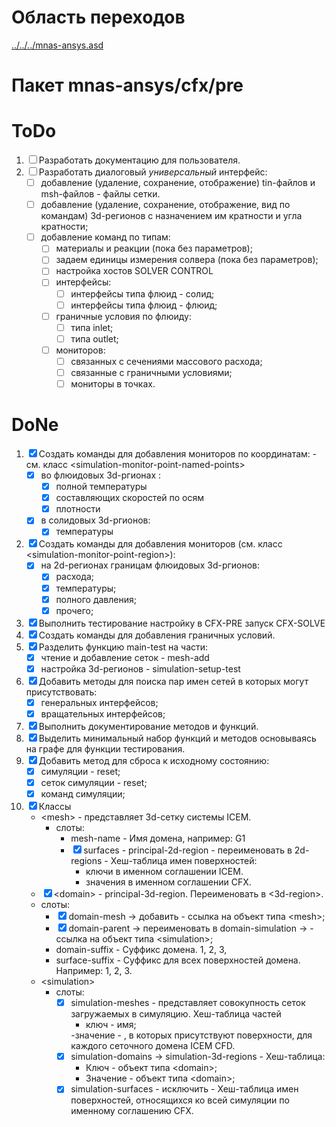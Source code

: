 * Область переходов
[[../../../mnas-ansys.asd]]

* Пакет mnas-ansys/cfx/pre

* ToDo
1. [ ] Разработать документацию для пользователя.
2. [ ] Разработать диалоговый /универсальный/ интерфейс:
   - [ ] добавление (удаление, сохранение, отображение) tin-файлов и
     msh-файлов - файлы сетки.
   - [ ] добавление (удаление, сохранение, отображение, вид по
     командам) 3d-регионов с назначением им кратности и угла
     кратности;
   - [ ] добавление команд по типам:
     - [ ] материалы и реакции (пока без параметров);
     - [ ] задаем единицы измерения солвера (пока без параметров);
     - [ ] настройка хостов SOLVER CONTROL
     - [ ] интерфейсы:
       - [ ] интерфейсы типа флюид - солид;
       - [ ] интерфейсы типа флюид - флюид;
     - [ ] граничные условия по флюиду:
       - [ ] типа inlet;
       - [ ] типа outlet;
     - [ ] мониторов:
         - [ ] связанных с сечениями массового расхода;
         - [ ] связанные с граничными условиями;
         - [ ] мониторы в точках.

* DoNe
1. [X] Создать команды для добавления мониторов по координатам: -
   см. класс <simulation-monitor-point-named-points>
   - [X] во флюидовых 3d-ргионах :
     - [X] полной температуры
     - [X] составляющих скоростей по осям
     - [X] плотности
   - [X] в солидовых 3d-ргионов:
     - [X] температуры
2. [X] Создать команды для добавления мониторов (см. класс
   <simulation-monitor-point-region>):
   - [X] на 2d-регионах границам флюидовых 3d-ргионов:
     - [X] расхода;
     - [X] температуры;
     - [X] полного давления;
     - [X] прочего; 
3. [X] Выполнить тестирование настройку в CFX-PRE  запуск CFX-SOLVE
4. [X] Создать команды для добавления граничных условий.
5. [X] Разделить функцию main-test на части:
   - [X] чтение и добавление сеток - mesh-add
   - [X] настройка 3d-регионов - simulation-setup-test
6. [X] Добавить методы для поиска пар имен сетей в которых могут
   присутствовать:
   - [X] генеральных интерфейсов;
   - [X] вращательных интерфейсов;
7. [X] Выполнить документирование методов и функций.
8. [X] Выделить минимальный набор функций и методов основываясь на
   графе для функции тестирования.
9. [X] Добавить метод для сброса к исходному состоянию:
   - [X] симуляции - reset;
   - [X] сеток симуляции - reset;
   - [X] команд симуляции;
10. [X] Классы
    - <mesh> - представляет 3d-сетку системы ICEM.
      - слоты:
        - mesh-name - Имя домена, например: G1
        - [X] surfaces - principal-2d-region - переименовать в 2d-regions -
          Хеш-таблица имен поверхностей:
          - ключи в именном соглашении ICEM.
          - значения в именном соглашении CFX.
    - [X] <domain> - principal-3d-region. Переименовать в <3d-region>.
    - слоты:
      - [X] domain-mesh -> добавить - ссылка на объект типа <mesh>;
      - [X] domain-parent -> переименовать в domain-simulation -> - ссылка
        на объект типа <simulation>;
      - domain-suffix - Суффикс домена. 1, 2, 3, 
      - surface-suffix - Суффикс для всех поверхностей
        домена. Например: 1, 2, 3.
    - <simulation>
      - слоты:
        - [X] simulation-meshes - представляет совокупность сеток загружаемых в
          симуляцию.  Хеш-таблица частей
          - ключ - имя;
          -значение -   , в которых присутствуют
          поверхности, для каждого сеточного домена ICEM CFD.
        - [X] simulation-domains -> simulation-3d-regions - Хеш-таблица:
          - Ключ - объект типа <domain>;
          - Значение - объект типа <domain>;
        - [X] simulation-surfaces - исключить - Хеш-таблица имен поверхностей,
          относящихся ко всей симуляции по именному соглашению CFX.
